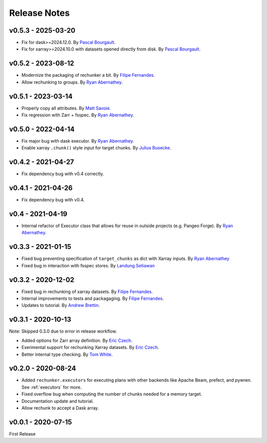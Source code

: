 Release Notes
=============

v0.5.3 - 2025-03-20
-------------------

- Fix for dask>=2024.12.0. By `Pascal Bourgault <https://github.com/aulemahal>`_.
- Fix for xarray>=2024.10.0 with datasets opened directly from disk. By `Pascal Bourgault <https://github.com/aulemahal>`_.

v0.5.2 - 2023-08-12
-------------------

- Modernize the packaging of rechunker a bit. By `Filipe Fernandes <https://github.com/ocefpaf>`_.
- Allow rechunking to groups. By `Ryan Abernathey <https://github.com/rabernat>`_.

v0.5.1 - 2023-03-14
-------------------

- Properly copy all attributes. By `Matt Savoie <https://github.com/flamingbear>`_.
- Fix regression with Zarr + fsspec. By `Ryan Abernathey <https://github.com/rabernat>`_.


v0.5.0 - 2022-04-14
-------------------

- Fix major bug with dask executor.
  By `Ryan Abernathey <https://github.com/rabernat>`_.
- Enable xarray ``.chunk()`` style input for target chunks.
  By `Julius Busecke <https://github.com/jbusecke>`_.

v0.4.2 - 2021-04-27
-------------------

- Fix dependency bug with v0.4 correctly.

v0.4.1 - 2021-04-26
-------------------

- Fix dependency bug with v0.4.

v0.4 - 2021-04-19
-----------------

- Internal refactor of Executor class that allows for reuse in outside projects
  (e.g. Pangeo Forge). By `Ryan Abernathey <https://github.com/rabernat>`_.


v0.3.3 - 2021-01-15
-------------------

- Fixed bug preventing specification of ``target_chunks`` as dict with Xarray inputs.
  By `Ryan Abernathey <https://github.com/rabernat>`_
- Fixed bug in interaction with fsspec stores.
  By `Landung Setiawan <https://github.com/lsetiawan>`_


v0.3.2 - 2020-12-02
-------------------

- Fixed bug in rechunking of xarray datasets. By `Filipe Fernandes <https://github.com/ocefpaf>`_.
- Internal improvements to tests and packagaging. By `Filipe Fernandes <https://github.com/ocefpaf>`_.
- Updates to tutorial. By `Andrew Brettin <https://github.com/andrewbrettin>`_.

v0.3.1 - 2020-10-13
-------------------

Note: Skipped 0.3.0 due to error in release workflow.

- Added options for Zarr array definition. By `Eric Czech <https://github.com/eric-czech>`_.
- Exerimental support for rechunking Xarray datasets. By `Eric Czech <https://github.com/eric-czech>`_.
- Better internal type checking. By `Tom White <https://github.com/tomwhite>`_.

v0.2.0 - 2020-08-24
-------------------

- Added ``rechunker.executors`` for executing plans with other
  backends like Apache Beam, prefect, and pywren. See :ref:`executors` for more.
- Fixed overflow bug when computing the number of chunks needed for a memory target.
- Documentation update and tutorial.
- Allow rechunk to accept a Dask array.


v0.0.1 - 2020-07-15
-------------------

First Release
